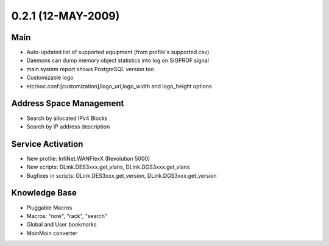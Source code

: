 0.2.1 (12-MAY-2009)
*******************

Main
====
* Auto-updated list of supported equipment (from profile's supported.csv)
* Daemons can dump memory object statistics into log on SIGPROF signal
* main.system report shows PostgreSQL version too
* Customizable logo
* etc/noc.conf:[customization]/logo_url,logo_width and logo_height options

Address Space Management
========================
* Search by allocated IPv4 Blocks
* Search by IP address description

Service Activation
==================
* New profile: InfiNet.WANFlexX (Revolution 5000)
* New scripts: DLink.DES3xxx.get_vlans, DLink.DGS3xxx.get_vlans
* Bugfixes in scripts: DLink.DES3xxx.get_version, DLink.DGS3xxx.get_version

Knowledge Base
==============
* Pluggable Macros
* Macros: "now", "rack", "search"
* Global and User bookmarks
* MoinMoin converter

